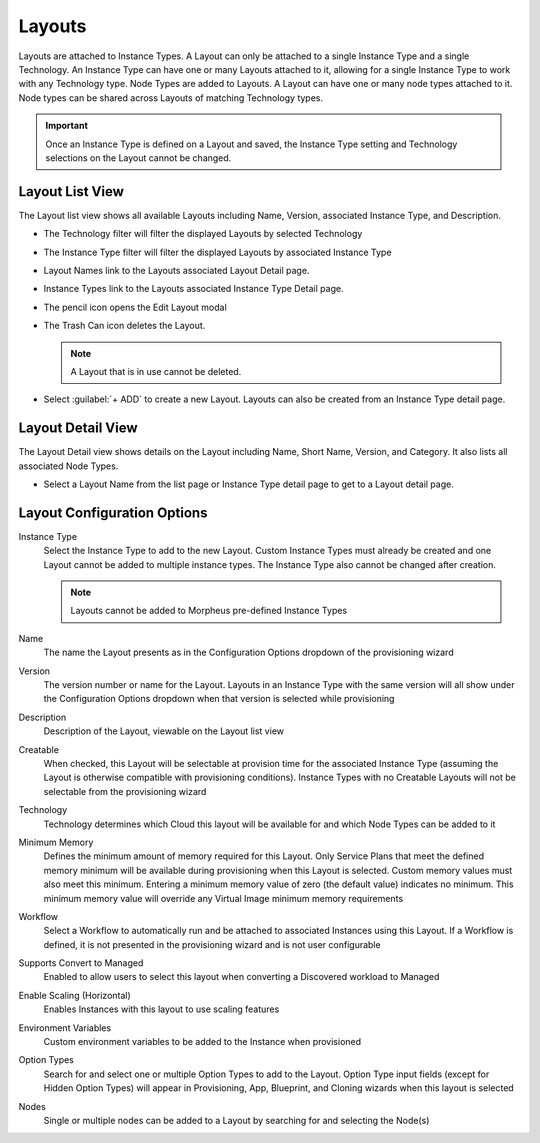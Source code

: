 Layouts
-------

Layouts are attached to Instance Types. A Layout can only be attached to a single Instance Type and a single Technology. An Instance Type can have one or many Layouts attached to it, allowing for a single Instance Type to work with any Technology type. Node Types are added to Layouts. A Layout can have one or many node types attached to it. Node types can be shared across Layouts of matching Technology types.

.. important:: Once an Instance Type is defined on a Layout and saved, the Instance Type setting and Technology selections on the Layout cannot be changed.

Layout List View
^^^^^^^^^^^^^^^^

The Layout list view shows all available Layouts including Name, Version, associated Instance Type, and Description.

- The Technology filter will filter the displayed Layouts by selected Technology
- The Instance Type filter will filter the displayed Layouts by associated Instance Type
- Layout Names link to the Layouts associated Layout Detail page.
- Instance Types link to the Layouts associated Instance Type Detail page.
- The pencil icon opens the Edit Layout modal
- The Trash Can icon deletes the Layout.

  .. note:: A Layout that is in use cannot be deleted.

- Select :guilabel:`+ ADD` to create a new Layout. Layouts can also be created from an Instance Type detail page.

Layout Detail View
^^^^^^^^^^^^^^^^^^

The Layout Detail view shows details on the Layout including Name, Short Name, Version, and Category. It also lists all associated Node Types.

- Select a Layout Name from the list page or Instance Type detail page to get to a Layout detail page.

Layout Configuration Options
^^^^^^^^^^^^^^^^^^^^^^^^^^^^

Instance Type
  Select the Instance Type to add to the new Layout. Custom Instance Types must already be created and one Layout cannot be added to multiple instance types. The Instance Type also cannot be changed after creation.

  .. NOTE:: Layouts cannot be added to Morpheus pre-defined Instance Types

Name
  The name the Layout presents as in the Configuration Options dropdown of the provisioning wizard
Version
  The version number or name for the Layout. Layouts in an Instance Type with the same version will all show under the Configuration Options dropdown when that version is selected while provisioning
Description
  Description of the Layout, viewable on the Layout list view
Creatable
  When checked, this Layout will be selectable at provision time for the associated Instance Type (assuming the Layout is otherwise compatible with provisioning conditions). Instance Types with no Creatable Layouts will not be selectable from the provisioning wizard
Technology
  Technology determines which Cloud this layout will be available for and which Node Types can be added to it
Minimum Memory
  Defines the minimum amount of memory required for this Layout. Only Service Plans that meet the defined memory minimum will be available during provisioning when this Layout is selected. Custom memory values must also meet this minimum. Entering a minimum memory value of zero (the default value) indicates no minimum. This minimum memory value will override any Virtual Image minimum memory requirements
Workflow
  Select a Workflow to automatically run and be attached to associated Instances using this Layout. If a Workflow is defined, it is not presented in the provisioning wizard and is not user configurable
Supports Convert to Managed
  Enabled to allow users to select this layout when converting a Discovered workload to Managed
Enable Scaling (Horizontal)
  Enables Instances with this layout to use scaling features
Environment Variables
  Custom environment variables to be added to the Instance when provisioned
Option Types
  Search for and select one or multiple Option Types to add to the Layout. Option Type input fields (except for Hidden Option Types) will appear in Provisioning, App, Blueprint, and Cloning wizards when this layout is selected
Nodes
  Single or multiple nodes can be added to a Layout by searching for and selecting the Node(s)
